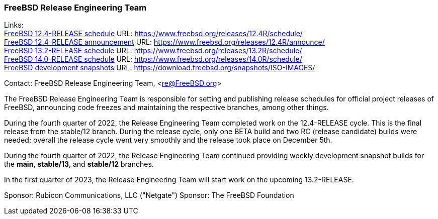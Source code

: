 === FreeBSD Release Engineering Team

Links: +
link:https://www.freebsd.org/releases/12.4R/schedule/[FreeBSD 12.4-RELEASE schedule] URL: link:https://www.freebsd.org/releases/12.4R/schedule/[https://www.freebsd.org/releases/12.4R/schedule/] +
link:https://www.freebsd.org/releases/12.4R/announce/[FreeBSD 12.4-RELEASE announcement] URL: link:https://www.freebsd.org/releases/12.4R/announce/[https://www.freebsd.org/releases/12.4R/announce/] +
link:https://www.freebsd.org/releases/13.2R/schedule/[FreeBSD 13.2-RELEASE schedule] URL: link:https://www.freebsd.org/releases/13.2R/schedule/[https://www.freebsd.org/releases/13.2R/schedule/] +
link:https://www.freebsd.org/releases/14.0R/schedule/[FreeBSD 14.0-RELEASE schedule] URL: link:https://www.freebsd.org/releases/14.0R/schedule/[https://www.freebsd.org/releases/14.0R/schedule/] +
link:https://download.freebsd.org/snapshots/ISO-IMAGES/[FreeBSD development snapshots] URL: link:https://download.freebsd.org/snapshots/ISO-IMAGES/[https://download.freebsd.org/snapshots/ISO-IMAGES/]

Contact: FreeBSD Release Engineering Team, <re@FreeBSD.org>

The FreeBSD Release Engineering Team is responsible for setting and publishing release schedules for official project releases of FreeBSD, announcing code freezes and maintaining the respective branches, among other things.

During the fourth quarter of 2022, the Release Engineering Team completed work on the 12.4-RELEASE cycle.
This is the final release from the stable/12 branch.
During the release cycle, only one BETA build and two RC (release candidate) builds were needed; overall the release cycle went very smoothly and the release took place on December 5th.

During the fourth quarter of 2022, the Release Engineering Team continued providing weekly development snapshot builds for the *main*, *stable/13*, and *stable/12* branches.

In the first quarter of 2023, the Release Engineering Team will start work on the upcoming 13.2-RELEASE.

Sponsor: Rubicon Communications, LLC ("Netgate")
Sponsor: The FreeBSD Foundation
